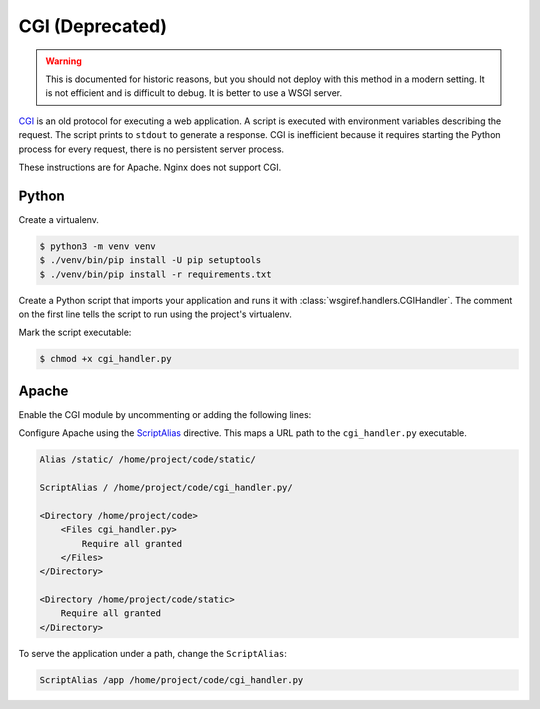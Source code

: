 CGI (Deprecated)
================

.. warning::

    This is documented for historic reasons, but you should not deploy
    with this method in a modern setting. It is not efficient and is
    difficult to debug. It is better to use a WSGI server.

`CGI`_ is an old protocol for executing a web application. A script is
executed with environment variables describing the request. The script
prints to ``stdout`` to generate a response. CGI is inefficient because
it requires starting the Python process for every request, there is no
persistent server process.

These instructions are for Apache. Nginx does not support CGI.

Python
------

Create a virtualenv.

.. code-block:: text

    $ python3 -m venv venv
    $ ./venv/bin/pip install -U pip setuptools
    $ ./venv/bin/pip install -r requirements.txt

Create a Python script that imports your application and runs it with
:class:`wsgiref.handlers.CGIHandler`. The comment on the first line
tells the script to run using the project's virtualenv.

.. code-block:: python
    :caption: /home/project/code/cgi_handler.py

    #!/home/project/venv/bin/python
    from wsgiref.handlers import CGIHandler
    from project import app

    CGIHandler().run(app)

Mark the script executable:

.. code-block:: text

    $ chmod +x cgi_handler.py

Apache
------

Enable the CGI module by uncommenting or adding the following lines:

.. code-block:: apache
    :caption: /etc/httpd/conf/httpd.conf

    <IfModule !mpm_prefork_module>
        LoadModule cgid_module modules/mod_cgid.so
    </IfModule>
    <IfModule mpm_prefork_module>
        LoadModule cgi_module modules/mod_cgi.so
    </IfModule>

Configure Apache using the `ScriptAlias`_ directive. This maps a URL
path to the ``cgi_handler.py`` executable.

.. code-block:: apache

    Alias /static/ /home/project/code/static/

    ScriptAlias / /home/project/code/cgi_handler.py/

    <Directory /home/project/code>
        <Files cgi_handler.py>
            Require all granted
        </Files>
    </Directory>

    <Directory /home/project/code/static>
        Require all granted
    </Directory>

To serve the application under a path, change the ``ScriptAlias``:

.. code-block:: apache

    ScriptAlias /app /home/project/code/cgi_handler.py

.. _CGI: https://en.wikipedia.org/wiki/Common_Gateway_Interface
.. _ScriptAlias: https://httpd.apache.org/docs/current/mod/mod_alias.html#scriptalias
